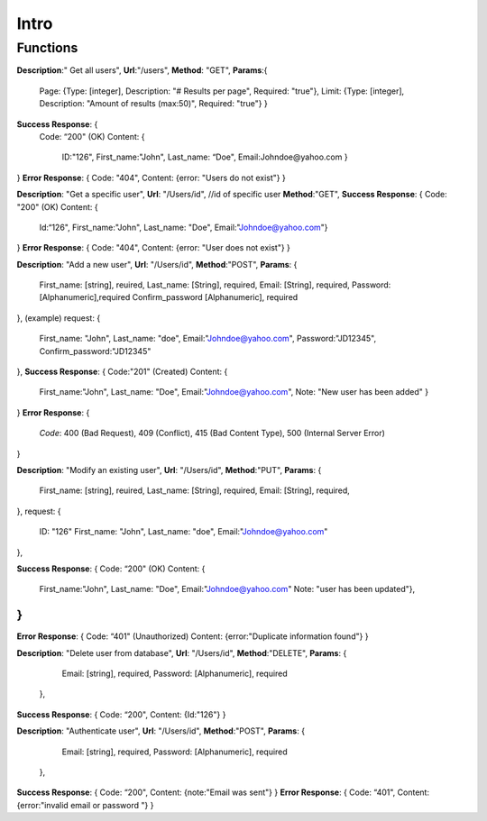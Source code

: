 Intro
=====

Functions
^^^^^^^^^

**Description**:" Get all users",
**Url**:"/users",
**Method**: "GET",
**Params**:{ 
	Page: {Type: [integer],
	Description: "# Results per page",
	Required: "true"},
	Limit: {Type: [integer],
	Description: "Amount of results (max:50)",
	Required: "true"}
	}
**Success Response**: {
	Code: “200" (OK)
	Content: {
		ID:"126",
		First_name:"John",
		Last_name: “Doe",
		Email:Johndoe@yahoo.com }
}
**Error Response**:
{
Code: "404",
Content: {error: "Users do not exist"}
}

**Description**: "Get a specific user", 
**Url**: "/Users/id", //id of specific user
**Method**:"GET",
**Success Response**: {
Code: "200" (OK)
Content: {
	Id:“126",
	First_name:"John",
	Last_name: "Doe",
	Email:"Johndoe@yahoo.com"}
}
**Error Response**:
{
Code: "404",
Content: {error: "User does not exist"}
}


**Description**: "Add a new user", 
**Url**: "/Users/id",
**Method**:"POST",
**Params**: {
  First_name: [string], reuired,
  Last_name: [String], required,
  Email: [String], required,
  Password: [Alphanumeric],required
  Confirm_password [Alphanumeric], required	 
},
(example) request: {
  First_name: "John",
  Last_name: "doe",
  Email:"Johndoe@yahoo.com",
  Password:"JD12345",
  Confirm_password:"JD12345" 
},
**Success Response**: {
Code:"201" (Created)
Content: {
	First_name:"John",
	Last_name: "Doe",
	Email:"Johndoe@yahoo.com",
	Note: "New user has been added"
	}
}
**Error Response**: 
{
	*Code*: 400 (Bad Request), 409 (Conflict), 415 (Bad Content Type), 500 (Internal Server Error)
}


**Description**: "Modify an existing user", 
**Url**: "/Users/id",
**Method**:"PUT",
**Params**: {
  First_name: [string], reuired,
  Last_name: [String], required,
  Email: [String], required,	
},
request: {
  ID: "126"	
  First_name: "John",
  Last_name: "doe",
  Email:"Johndoe@yahoo.com"    
},

**Success Response**: {
Code: “200" (OK)
Content: {
		 First_name:"John",
		 Last_name: "Doe",
		 Email:"Johndoe@yahoo.com"
		 Note: "user has been updated"},
		 
}
}
**Error Response**:
{
Code: “401" (Unauthorized)
Content: {error:"Duplicate information found"}
}


**Description**: "Delete user from database", 
**Url**: "/Users/id",
**Method**:"DELETE",
**Params**: {
	Email: [string], required, 
	Password: [Alphanumeric], required
  },
**Success Response**: {
Code: “200",
Content: {Id:"126"}
}


**Description**: "Authenticate user", 
**Url**: "/Users/id",
**Method**:"POST",
**Params**: {
	Email: [string], required, 
	Password: [Alphanumeric], required 
  },
**Success Response**: {
Code: “200",
Content: {note:"Email was sent"}
}
**Error Response**:
{
Code: “401",
Content: {error:"invalid email or password "}
}